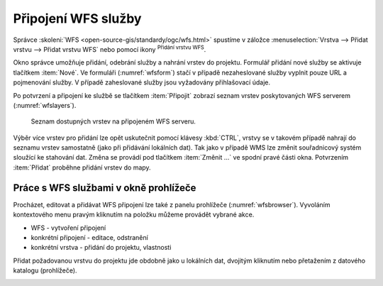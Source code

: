.. |mActionAddWfsLayer| image:: ../images/icon/mActionAddWfsLayer.png
   :width: 1.5em
.. |mIconWfs| image:: ../images/icon/mIconWfs.png
   :width: 1.5em
.. |mIconConnect| image:: ../images/icon/mIconConnect.png
   :width: 1.5em

Připojení WFS služby
====================

Správce :skoleni:`WFS <open-source-gis/standardy/ogc/wfs.html>`
spustíme v záložce :menuselection:`Vrstva --> Přidat vrstvu --> Přidat
vrstvu WFS` nebo pomocí ikony |mActionAddWfsLayer| :sup:`Přidání
vrstvu WFS`.

.. figure:: images/qgis_ogc_addwfs_manager.png
   :scale-latex: 45
   
   Okno správce WFS služeb.

Okno správce umožňuje přidání, odebrání služby a nahrání vrstev do 
projektu. Formulář přidání nové služby se aktivuje tlačítkem :item:`Nové`. Ve
formuláři (:numref:`wfsform`) stačí v případě nezaheslované služby vyplnit pouze 
URL a pojmenování služby. V případě zaheslované služby jsou vyžadovány 
přihlašovací údaje.

.. _wfsform:

.. figure:: images/qgis_ogc_addwfs_add.png
   :class: small
   :scale-latex: 35

   Formulář přidání WFS služby.

Po potvrzení a připojení ke službě se tlačítkem :item:`Připojit`
zobrazí seznam vrstev poskytovaných WFS serverem (:numref:`wfslayers`).

.. _wfslayers:

.. figure:: images/qgis_ogc_addwfs_choose.png

   Seznam dostupných vrstev na připojeném WFS serveru.
   
Výběr více vrstev pro přidání lze opět uskutečnit pomocí klávesy :kbd:`CTRL`, 
vrstvy se v takovém případě nahrají do seznamu vrstev samostatně 
(jako při přidávání lokálních dat). Tak jako v případě WMS lze změnit 
souřadnicový systém sloužící ke stahování dat. Změna se provádí pod tlačítkem
:item:`Změnit ...` ve spodní pravé části okna. Potvrzením :item:`Přidat` proběhne 
přidání vrstev do mapy.

Práce s WFS službami v okně prohlížeče
^^^^^^^^^^^^^^^^^^^^^^^^^^^^^^^^^^^^^^

Procházet, editovat a přidávat WFS připojení lze také z panelu
prohlížeče (:numref:`wfsbrowser`). Vyvoláním kontextového menu pravým
kliknutím na položku můžeme provádět vybrané akce.

- |mIconWfs| WFS - vytvoření připojení
- |mIconWfs| konkrétní připojení - editace, odstranění
- |mIconConnect| konkrétní vrstva - přidání do projektu, vlastnosti


Přidat požadovanou vrstvu do projektu jde obdobně jako u lokálních dat, 
dvojitým kliknutím nebo přetažením z datového katalogu (prohlížeče).

.. _wfsbrowser:

.. figure:: images/qgis_ogc_addwfs_browser.png
   :class: small
   :scale-latex: 35
   
   Práce s WFS službami v okně prohlížeče.
